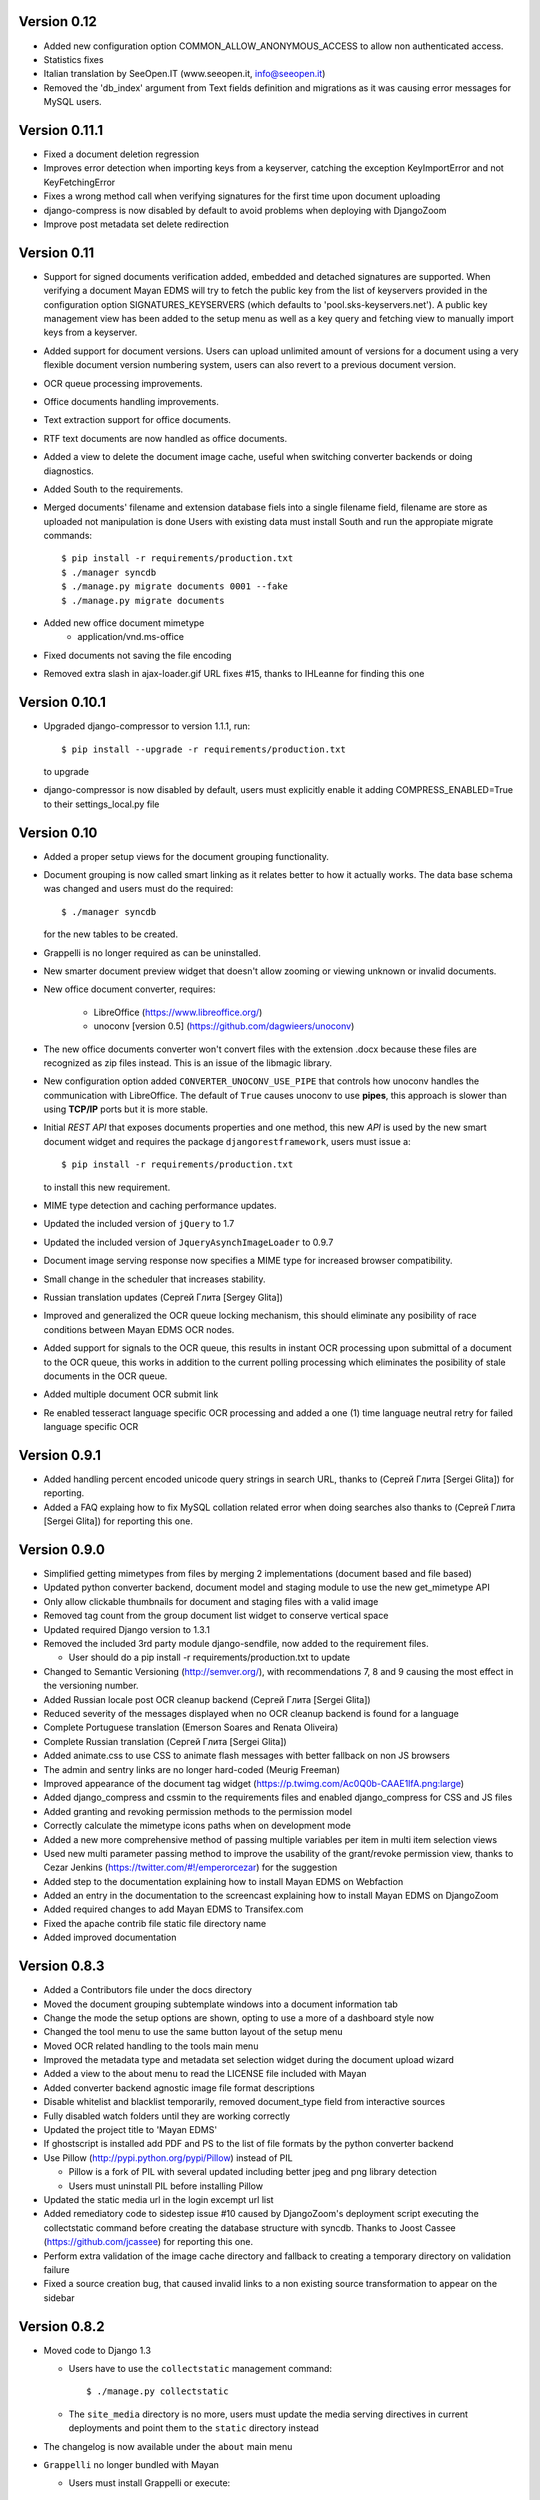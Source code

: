 Version 0.12
------------
* Added new configuration option COMMON_ALLOW_ANONYMOUS_ACCESS to allow
  non authenticated access.
* Statistics fixes
* Italian translation by SeeOpen.IT (www.seeopen.it, info@seeopen.it)
* Removed the 'db_index' argument from Text fields definition and 
  migrations as it was causing error messages for MySQL users.

Version 0.11.1
--------------
* Fixed a document deletion regression
* Improves error detection when importing keys from a keyserver, catching
  the exception KeyImportError and not KeyFetchingError
* Fixes a wrong method call when verifying signatures for the first time upon document uploading
* django-compress is now disabled by default to avoid problems when deploying with DjangoZoom
* Improve post metadata set delete redirection


Version 0.11
------------
* Support for signed documents verification added, embedded and detached
  signatures are supported.  When verifying a document Mayan EDMS will
  try to fetch the public key from the list of keyservers provided in the
  configuration option SIGNATURES_KEYSERVERS (which defaults to
  'pool.sks-keyservers.net').  A public key management view has been added
  to the setup menu as well as a key query and fetching view to manually
  import keys from a keyserver.
* Added support for document versions.  Users can upload unlimited amount
  of versions for a document using a very flexible document version numbering
  system, users can also revert to a previous document version.
* OCR queue processing improvements.
* Office documents handling improvements.
* Text extraction support for office documents.
* RTF text documents are now handled as office documents.
* Added a view to delete the document image cache, useful when switching
  converter backends or doing diagnostics.
* Added South to the requirements.
* Merged documents' filename and extension database fiels into a single
  filename field, filename are store as uploaded not manipulation is done
  Users with existing data must install South and run the appropiate
  migrate commands::
    $ pip install -r requirements/production.txt
    $ ./manager syncdb
    $ ./manage.py migrate documents 0001 --fake
    $ ./manage.py migrate documents
* Added new office document mimetype
    * application/vnd.ms-office
* Fixed documents not saving the file encoding
* Removed extra slash in ajax-loader.gif URL fixes #15, thanks to 
  IHLeanne for finding this one


Version 0.10.1
--------------
* Upgraded django-compressor to version 1.1.1, run::

  $ pip install --upgrade -r requirements/production.txt

  to upgrade
  
* django-compressor is now disabled by default, users must explicitly 
  enable it adding COMPRESS_ENABLED=True to their settings_local.py file


Version 0.10
------------
* Added a proper setup views for the document grouping functionality.
* Document grouping is now called smart linking as it relates better to
  how it actually works.  The data base schema was changed and users must
  do the required::

    $ ./manager syncdb

  for the new tables to be created.
* Grappelli is no longer required as can be uninstalled.
* New smarter document preview widget that doesn't allow zooming or viewing
  unknown or invalid documents.
* New office document converter, requires:

    * LibreOffice (https://www.libreoffice.org/)
    * unoconv [version 0.5] (https://github.com/dagwieers/unoconv)

* The new office documents converter won't convert files with the extension 
  .docx because these files are recognized as zip files instead.  This 
  is an issue of the libmagic library.

* New configuration option added ``CONVERTER_UNOCONV_USE_PIPE`` that controls 
  how unoconv handles the communication with LibreOffice.  The default of 
  ``True`` causes unoconv to use **pipes**, this approach is slower than using 
  **TCP/IP** ports but it is more stable.
  
* Initial `REST` `API` that exposes documents properties and one method, this 
  new `API` is used by the new smart document widget and requires the 
  package ``djangorestframework``, users must issue a::
  
  $ pip install -r requirements/production.txt
  
  to install this new requirement.
  
* MIME type detection and caching performance updates.
* Updated the included version of ``jQuery`` to 1.7
* Updated the included version of ``JqueryAsynchImageLoader`` to 0.9.7
* Document image serving response now specifies a MIME type for increased 
  browser compatibility.
* Small change in the scheduler that increases stability.
* Russian translation updates (Сергей Глита [Sergey Glita])
* Improved and generalized the OCR queue locking mechanism, this should 
  eliminate any posibility of race conditions between Mayan EDMS OCR nodes.
* Added support for signals to the OCR queue, this results in instant OCR
  processing upon submittal of a document to the OCR queue, this works in
  addition to the current polling processing which eliminates the
  posibility of stale documents in the OCR queue.
* Added multiple document OCR submit link
* Re enabled tesseract language specific OCR processing and added a one
  (1) time language neutral retry for failed language specific OCR

Version 0.9.1
-------------
* Added handling percent encoded unicode query strings in search URL,
  thanks to (Сергей Глита [Sergei Glita]) for reporting.
* Added a FAQ explaing how to fix MySQL collation related error when
  doing searches also thanks to (Сергей Глита [Sergei Glita]) for
  reporting this one.

Version 0.9.0
-------------
* Simplified getting mimetypes from files by merging 2 implementations 
  (document based and file based)
* Updated python converter backend, document model and staging module 
  to use the new get_mimetype API
* Only allow clickable thumbnails for document and staging files with a 
  valid image
* Removed tag count from the group document list widget to conserve 
  vertical space
* Updated required Django version to 1.3.1
* Removed the included 3rd party module django-sendfile, now added to 
  the requirement files.

  * User should do a pip install -r requirements/production.txt to update

* Changed to Semantic Versioning (http://semver.org/), with 
  recommendations 7, 8 and 9 causing the most effect in the versioning number.
* Added Russian locale post OCR cleanup backend (Сергей Глита [Sergei Glita])
* Reduced severity of the messages displayed when no OCR cleanup backend 
  is found for a language
* Complete Portuguese translation (Emerson Soares and Renata Oliveira)
* Complete Russian translation (Сергей Глита [Sergei Glita])
* Added animate.css to use CSS to animate flash messages with better 
  fallback on non JS browsers
* The admin and sentry links are no longer hard-coded (Meurig Freeman)
* Improved appearance of the document tag widget 
  (https://p.twimg.com/Ac0Q0b-CAAE1lfA.png:large)
* Added django_compress and cssmin to the requirements files and enabled 
  django_compress for CSS and JS files
* Added granting and revoking permission methods to the permission model
* Correctly calculate the mimetype icons paths when on development mode
* Added a new more comprehensive method of passing multiple variables 
  per item in multi item selection views
* Used new multi parameter passing method to improve the usability of 
  the grant/revoke permission view, thanks to Cezar Jenkins
  (https://twitter.com/#!/emperorcezar) for the suggestion
* Added step to the documentation explaining how to install Mayan EDMS 
  on Webfaction
* Added an entry in the documentation to the screencast explaining how 
  to install Mayan EDMS on DjangoZoom
* Added required changes to add Mayan EDMS to Transifex.com
* Fixed the apache contrib file static file directory name
* Added improved documentation

Version 0.8.3
-------------
* Added a Contributors file under the docs directory
* Moved the document grouping subtemplate windows into a document
  information tab
* Change the mode the setup options are shown, opting to use a more of a
  dashboard style now
* Changed the tool menu to use the same button layout of the setup menu
* Moved OCR related handling to the tools main menu
* Improved the metadata type and metadata set selection widget during
  the document upload wizard
* Added a view to the about menu to read the LICENSE file included with
  Mayan
* Added converter backend agnostic image file format descriptions
* Disable whitelist and blacklist temporarily, removed document_type
  field from interactive sources
* Fully disabled watch folders until they are working correctly
* Updated the project title to 'Mayan EDMS'
* If ghostscript is installed add PDF and PS to the list of file formats
  by the python converter backend
* Use Pillow (http://pypi.python.org/pypi/Pillow) instead of PIL

  - Pillow is a fork of PIL with several updated including better jpeg and png library detection
  - Users must uninstall PIL before installing Pillow
   
* Updated the static media url in the login excempt url list
* Added remediatory code to sidestep issue #10 caused by DjangoZoom's deployment script executing the collectstatic command before creating the database structure with syncdb.  Thanks to Joost Cassee (https://github.com/jcassee) for reporting this one.
* Perform extra validation of the image cache directory and fallback to creating a temporary directory on validation failure
* Fixed a source creation bug, that caused invalid links to a non existing source transformation to appear on the sidebar


Version 0.8.2
-------------
* Moved code to Django 1.3

  - Users have to use the ``collectstatic`` management command::

    $ ./manage.py collectstatic

  - The ``site_media`` directory is no more, users must update the media
    serving directives in current deployments and point them to the
    ``static`` directory instead
    
* The changelog is now available under the ``about`` main menu
* ``Grappelli`` no longer bundled with Mayan

  - Users must install Grappelli or execute::
  
    $ pip install --upgrade -r requirements/production.txt

* Even easier UI language switching
* Added email login method, to enable it, set::
  
    AUTHENTICATION_BACKENDS = ('common.auth.email_auth_backend.EmailAuthBackend',)
    COMMON_LOGIN_METHOD = 'email'


Version 0.8.1
-------------
* Tags can now also be created from the main menu
* Added item count column to index instance list view
* Updated document indexing widget to show different icon for indexes or
  indexes that contain documents
* Replaced the Textarea widget with the TextAreaDiv widget on document
  and document page detail views

  - This change will allow highlighting search terms in the future
  
* Unknown document file format page count now defaults to 1

  - When uploading documents which the selected converted backend doesn't
    understand, the total page count will fallback to 1 page to at least
    show some data, and a comment will be automatically added to the 
    document description
    
* Added new MAIN_DISABLE_ICONS to turn off all icons

  - This options works very well when using the ``default`` theme
  
* The default theme is now ``activo``
* Improved document page views and document page transformation views
  navigation
* Added OCR queue document transformations

  - Use this for doing resizing or rotation fixes to improve OCR results
  
* Added reset view link to the document page view to reset the zoom 
  level and page rotation
* Staging files now show a thumbnail preview instead of preview link


Version 0.8.0
-------------
* Distributed OCR queue processing via celery is disabled for the time
  being
* Added support for local scheduling of jobs

  - This addition removes celery beat requirement, and make is optional
  
* Improve link highlighting
* Navigation improvements
* Documents with an unknown file format now display a mime type place
  holder icon instead of a error icon
* Mayan now does pre caching of document visual representation improving
  overall thumbnail, preview and display speed
  
  - Page image rotation and zooming is faster too with this update
  
* Removed all QUALITY related settings
* ``COMMON_TEMPORARY_DIRECTORY`` is now validated when Mayan starts and if
  not valid falls back to creating it's own temporary folder
* Added PDF file support to the python converter backend via ghostscript

  - This requires the installation of:
    
    + ghostscript python package
    + ghostscript system binaries and libraries
        
* Added PDF text parsing support to the python converter backend

  - This requires the installation of:
    
    + pdfminer python package
        
* Added PDF page count support to the python converter backend
* Added python only converter backend supporting resizing, zooming and rotation

  - This backend required the installation of the python image library (PIL)
  - This backend is useful when Graphicsmagick or Imagemagick can not be installed for some reason
  - If understand fewer file format than the other 2 backends
    
* Added default tranformation support to document sources
* Removed ``DOCUMENT_DEFAULT_TRANSFORMATIONS`` setup options
* Document sources are now defined via a series of view under the setup main menu
* This removes all the ``DOCUMENT_STAGING`` related setup options
  
  - Two document source types are supported local (via a web form), 
    and staging
  - However multiple document sources can be defined each with their own
    set of transformations and default metadata selection
      
* Use ``python-magic`` to determine a document's mimetype otherwise 
  fallback to use python's mimetypes library
* Remove the included sources for ``python-magic`` instead it is now fetched
  from github by pip
* Removed the document subtemplates and changed to a tabbed style
* Added link to document index content view to navigate the tree upwards
* Added new option ``MAIN_DISABLE_HOME_VIEW`` to disable the home main menu
  tab and save some space
* Added new option to the web theme app, ``WEB_THEME_VERBOSE_LOGIN``
  that display a more information on the login screen
  (version, copyright, logos)
* Added a confirmation dialog to the document tag removal view

Version 0.7.6
-------------
* Added recent searches per user support

  - The ammount of searches stored is controlled by the setup option
    ``SEARCH_RECENT_COUNT``
      
* The document page zoom button are now disabled when reaching the minimum
  or maximum zoom level
* The document page navigation links are now disabled when view the first
  and last page of a document
* Document page title now displays the current page vs the total page
  count
* Document page title now displays the current zoom level and rotation
  degrees
* Added means set the expansion compressed files during document creation,
  via web interface removing the need for the configuration options:
  ``UNCOMPRESS_COMPRESSED_LOCAL_FILES`` and ``UNCOMPRESS_COMPRESSED_STAGING_FILES``
* Added 'search again' button to the advances search results view
* Implementes an advanced search feature, which allows for individual field terms

  - Search fields supported: document type, MIME type, filename, 
    extension, metadata values, content, description, tags, comments

Version 0.7.5
-------------
* Added a help messages to the sidebar of some views
* Renamed some forms submit button to more intuitive one

  - 'Search' on the submit button of the search form
  - 'Next step' on the document creation wizard
  
* Added view to list supported file formats and reported by the
  converter backend
* Added redirection support to multi object action views
* Renamed 'document list' link to 'all documents' and
  'recent document list' to 'recent documents'
* Removed 'change password' link next to the current user's name and
  added a few views to handle the current user's password, details and
  details editing
  
Version 0.7.4
-------------
* Renamed 'secondary actions' to 'secondary menu' 
* Added document type setup views to the setup menu
* Added document type file name editing views to the setup menu
* Fixed document queue properties sidebar template not showing

Version 0.7.3
-------------
* Refactored main menu navigation and converted all apps to this new
  system
* Multi item links are now displayed on top of generic lists as well as
  on the bottom
* Spanish translation updates
* Updated requirements to use the latest development version of
  django-mptt
* Improved user folder document removal views
* Added ability to specify default metadata or metadataset per
  document type
* Converted filename handling to use os.path library for improved 
  portability
* Added edit source object attribute difference detection and logging
  to history app
* Missing metadata type in a document during a multi document editing doesn't raise errors anymore.

  - This allows for multi document heterogeneous metadata editing in a single step.
    
* Added document multi item links in search results

  - Direct editing can be done from the search result list
    
* Permissions are now grouped and assigned a group name
* Improved role management views
* Document type is now an optional document property

  - Documents can be created without an explicit document type
    
* Added support for per user staging directories
* Updated logos

Version 0.7
-----------
* Added confirmation dialogs icons
* Added comment app with support for adding and deleting comments to 
  and from documents
* Updated requirements files as per issue #9
* Show tagged item count in the tag list view
* Show tagget document link in the tags subtemplate of documents
* Made comment sorted by oldest first, made comment subtemplate
  scrollable
* Rename comments app to document_comment to avoid conflict with 
  Django's comment app
* Made document comments searchable

Version 0.5.1
-------------
* Applied initial merge of the new subtemplate renderer
* Fixed tag removal logic
* Initial commit to support document comments
* Updated so that loading spinner is displayed always
* Exclude tags from the local document upload form
* Added document tagging support

  - Requires installing ``django-taggit`` and doing a ``sync-db``

Version 0.5
-----------
* Added tag list view and global tag delete support
* Added tag editing view and listing documents with an specific tag
* Changed the previewing and deleting staging files views to required
  ``DOCUMENT_CREATE`` permission
* Added no-parent-history class to document page links so that iframe clicking doesn't affect the parent window history

  - Fixes back button issue on Chrome 9 & 10
  
* Added per app version display tag
* Added loading spinner animation
* Messages tweaks and translation updates
* Converter app cleanups, document pre-cache, magic number removal
* Added OCR view displaying all active OCR tasks from all cluster nodes
* Disabled ``CELERY_DISABLE_RATE_LIMITS`` by default
* Implement local task locking using Django locmem cache backend
* Added doc extension to office document format list
* Removed redundant transformation calculation
* Make sure OCR in processing documents cannot be deleted
* PEP8, pylint cleanups and removal of relative imports
* Removed the obsolete ``DOCUMENTS_GROUP_MAX_RESULTS`` setting option
* Improved visual appearance of messages by displaying them outside the
  main form
* Added link to close all notifications with one click
* Made the queue processing interval configurable by means of a new
  setting: ``OCR_QUEUE_PROCESSING_INTERVAL``
* Added detection and reset of orphaned ocr documents being left as
  'processing' when celery dies
* Improved unknown format detection in the graphicsmagick backend
* Improved document convertion API
* Added initial support for converting office documents (only ods and
  docx tested)
* Added sample configuration files for supervisor and apache under
  contrib/
* Avoid duplicates in recent document list
* Added the configuration option CONVERTER_GM_SETTINGS to pass
  GraphicsMagicks specific commands the the GM backend
* Lower image convertion quality if the format is jpg
* Inverted the rotation button, more intuitive this way
* Merged and reduced the document page zoom and rotation views
* Increased permissions app permission's label field size

  - DB Update required
    
* Added support for metadata group actions
* Reduced the document pages widget size
* Display the metadata group numeric total in the metadata group form
  title
* Reorganized page detail icons
* Added first & last page navigation links to document page view
* Added interactive zoom support to document page detail view
* Spanish translation updates
* Added ``DOCUMENTS_ZOOM_PERCENT_STEP``, ``DOCUMENTS_ZOOM_MAX_LEVEL``,
  ``DOCUMENTS_ZOOM_MIN_LEVEL`` configuration options to allow detailed
  zoom control
* Added interactive document page view rotation support
* Changed the side bar document grouping with carousel style document
  grouping form widget
* Removed the obsolete ``DOCUMENTS_TRANFORMATION_PREVIEW_SIZE`` and
  ``DOCUMENTS_GROUP_SHOW_THUMBNAIL`` setting options
* Improved double submit prevention
* Added a direct rename field to the local update and staging upload
  forms
* Separated document page detail view into document text and document
  image views
* Added grab-scroll to document page view
* Disabled submit buttons and any buttons when during a form submit
* Updated the page preview widget to display a infinite-style horizontal
  carousel of page previews
* Added support user document folders

  - Must do a ``syncdb`` to add the new tables
    
* Added support for listing the most recent accessed documents per user
* Added document page navigation
* Fixed diagnostics url resolution
* Added confirmation dialog to document's find missing document file
  diagnostic
* Added a document page edit view
* Added support for the command line program pdftotext from the
  poppler-utils packages to extract text from PDF documents without
  doing OCR
* Fixed document description editing
* Replaced page break text with page number when displaying document
  content
* Implemented detail form readonly fields the correct way, this fixes
  copy & paste issues with Firefox
* New document page view
* Added view to add or remove user to a specific role
* Updated the jQuery packages with the web_theme app to version 1.5.2
* Made ``AVAILABLE_INDEXING_FUNCTION`` setting a setting of the documents 
  app instead of the filesystem_serving app
* Fixed document download in FireFox for documents containing spaces in
  the filename
* If mime detection fails set mime type to '' instead of 'unknown'
* Use document MIME type when downloading otherwise use
  'application/octet-stream' if none
* Changed the way document page count is parsed from the graphics
  backend, fixing issue #7
* Optimized document metadata query and display
* Implemented OCR output cleanups for English and Spanish
* Redirect user to the website entry point if already logged and lands
  in the login template
* Changed from using SimpleUploadedFile class to stream file to the
  simpler File class wrapper
* Updated staging files previews to use sendfile instead of serve_file
* Moved staging file preview creation logic from documents.views to
  staging.py
* When deleting staging file, it's cached preview is also deleted
* Added a new setup option:

  - ``FILESYSTEM_INDEXING_AVAILABLE_FUNCTIONS`` - a dictionary to allow users
    to add custom functions
      
* Made automatic OCR a function of the OCR app and not of Documents app (via signals)

  - Renamed setup option ``DOCUMENT_AUTOMATIC_OCR`` to ``OCR_AUTOMATIC_OCR``
    
* Clear node name when requeueing a document for OCR
* Added support for editing the metadata of multiple documents at the
  same time
* Added Graphics magick support by means of user selectable graphic convertion backends

  - Some settings renamed to support this change:
    
    + ``CONVERTER_CONVERT_PATH`` is now ``CONVERTER_IM_CONVERT_PATH``
    + ``CONVERTER_IDENTIFY_PATH`` is now ``CONVERTER_IM_IDENTIFY_PATH``
        
  - Added options:
    
    + ``CONVERTER_GM_PATH`` - File path to graphicsmagick's program.
    + ``CONVERTER_GRAPHICS_BACKEND`` - Backend to use: ``ImageMagick`` or 
      ``GraphicMagick``
          
* Raise ImportError and notify user when specifying a non existant
  converter graphics backend
* Fixed issue #4, avoid circular import in permissions/__init__.py
* Add a user to a default role only when the user is created
* Added total page count to statistics view
* Added support to disable the default scrolling JS code included in
  web_theme app, saving some KBs in transfer
* Clear last ocr results when requeueing a document
* Removed the 'exists' column in document list view, diagnostics
  superceded this
* Added 3rd party sendfile app (support apache's X-sendfile)
* Updated the get_document_image view to use the new sendfile app
* Fixed the issue of the strip spaces middleware conflicting with
  downloads
* Removed custom IE9 tags
* Closed Issue #6
* Allow deletion of non existing documents from OCR queue
* Allow OCR requeue of pending documents
* Invalid page numbers now raise Http404, not found instead of error
* Added an additional check to lower the chance of OCR race conditions
  between nodes
* Introduce a random delay to each node to further reduce the chance of
  a race condition, until row locking can be implemented or is
  implemented by Django
* Moved navigation code to its own app
* Reimplemented OCR delay code, only delay new document
  Added a new field: delay, update your database schema accordingly
* Made the concurrent ocr code more granular, per node, every node can
  handle different amounts of concurrent ocr tasks
  Added a new field: node_name, update your database schema acordinging
* Reduced default ocr delay time
* Added a new diagnostics tab under the tools menu
* Added a new option ``OCR_REPLICATION_DELAY`` to allow the storage some
  time for replication before attempting to do OCR to a document
* Added OCR multi document re-queue and delete support
* Added simple statistics page (total used storage, total docs, etc)
* Implemented form based and button based multi item actions (button
  based by default)
* Added multi document delete
* Fixed a few HTML validation errors
* Issues are now tracked using github
* Added indexing flags to ocr model
* Small optimization in document list view
* Small search optimization
* Display "DEBUG mode" string in title if ``DEBUG`` variable is set to True
* Added the fix-permissions bash script under misc/ folder
* Plugged another file descriptor leak
* Show class name in config settings view
* Added missing config option from the setup menu
* Close file descriptor to avoid leaks
* Don't allow duplicate documents in queues
* Don't raise ``PermissionDenied`` exception in ``PermissionDenied middleware``,
  even while debugging
* Fixed page number detection
* Created 'simple document' for non technical users with all of a
  document pages content
* Use document preview code for staging file also
* Error picture literal name removal
* Spanish translation updates
* Show document file path in regards of its storage
* Added new setting: side bar search box
* Implemented new ``PermissioDenied`` exception middleware handler
* Permissions app api now returns a ``PermissionDenied`` exception instead
  of a custom one
* Added new 403 error template
* Updated the 404 template to display only a not found message
* Moved the login required middleware to the common app
* Fixed search app's model.objects.filter indentation, improved result
  count calculation
* Added dynamic comparison types to search app
* Separated search code from view code
* Correctly calculate show result count for multi model searches
* Fixed OCR queue list showing wrong thumbnail
* Fixed staging file preview
* Show current metadata in document upload view sidebar
* Show sentry login for admin users
* Do not reinitialize document queue and/or queued document on reentry
* Try extra hard not to assign same uuid to two documents
* Added new transformation preview size setting
* Renamed document queue state links
* Changed ocr status display sidebar from form based to text based
* Added document action to clear all the document's page transformations
* Allow search across related fields
* Optimzed search for speed and memory footprint
* Added ``LIMIT`` setting to search
* Show search elapsed time on result page
* Converter now differentiates between unknown file format and convert
  errors 
* Close file descriptors when executing external programs to
  prevent/reduce file descriptior leaks
* Improved exception handling of external programs
* Show document thumbnail in document ocr queue list
* Make ocr document date submitted column non breakable
* Fix permissions, directories set to mode 755 and files to mode 644
* Try to fix issue #2, "random ORM field error on search while doing OCR"
* Added configurable location setting for file based storage
* Prepend storage name to differentiate config options
* Fixed duplicated document search
* Optimized document duplicate search
* Added locale middleware, menu bar language switching works now
* Only show language selection list if localemiddleware is active
* Spanish translation updates
* Added links, views and permissions to disable or enable an OCR queue
* Enabled Django's template caching
* Added document queue property side bar window to the document queue
  list view
* Added HTML spaceless middleware to remove whitespace in HTML code
* If current user is superuser or staff show thumbnail & preview
  generation error messages
* Added a setting to show document thumbnail in metadata group list
* Started adding configurations setting descriptions
* Initial GridFS storage support
* Implemented size and delete methods for GridFS
* Implement GridFS storage user settings
* Added document link in the OCR document queue list
* Link to manually re queue failed OCR
* Don't separate links (encose object list links with white-space:
  nowrap;)
* Added document description to the field search list
* Sort OCR queued documents according to submitted date & time
* Document filesystem serving is now a separate app

  - Steps to update (Some warnings may be returned, but these are not
    fatal as they might be related to missing metadata in some documents):
  
    + rename the following settings:
    
      + ``DOCUMENTS_FILESYSTEM_FILESERVING_ENABLE`` to ``FILESYSTEM_FILESERVING_ENABLE``
      + ``DOCUMENTS_FILESYSTEM_FILESERVING_PATH`` to ``FILESYSTEM_FILESERVING_PATH``
      + ``DOCUMENTS_FILESYSTEM_SLUGIFY_PATHS`` to ``FILESYSTEM_SLUGIFY_PATHS``
      + ``DOCUMENTS_FILESYSTEM_MAX_RENAME_COUNT`` to ``FILESYSTEM_MAX_RENAME_COUNT``
      
    + Do a ./manage.py syncdb
    + Execute 'Recreate index links' locate in the tools menu
    + Wait a few minutes
      
* Added per document duplicate search and a tools menu option to seach
  all duplicated documents
* Added document tool that deletes and re-creates all documents
  filesystem links
* Increased document's and document metadata index filename field's size
  to 255 characters
* Added sentry to monitor and store error for later debugging
* Zip files can now be uncompressed in memory and their content uploaded
  individually in one step
* Added support for concurrent, queued OCR processing using celery
* Apply default transformations to document before OCR
* Added unpaper to the OCR convertion pipe
* Added views to create, edit and grant/revoke permissions to roles
* Added multipage documents support (only tested on pdfs)

  - To update a previous database do: [d.update_page_count() for d in Document.objects.all()]
    
* Added support for document page transformation (no GUI yet)
* Added permissions and roles support
* Added python-magic for smarter MIME type detection
  (https://github.com/ahupp/python-magic).
* Added a new Document model field: file_mime_encoding.
* Show only document metadata in document list view.
* If one document type exists, the create document wizard skips the
  first step.
* Changed to a liquid css grid
* Added the ability to group documents by their metadata
* New abstracted options to adjust document conversion quality (default,
  low, high)
